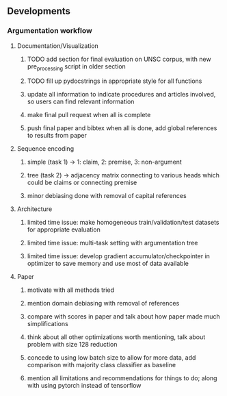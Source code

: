 ** Developments
 
*** Argumentation workflow

**** Documentation/Visualization
***** TODO add section for final evaluation on UNSC corpus, with new pre_processing script in older section
***** TODO fill up pydocstrings in appropriate style for all functions
***** update all information to indicate procedures and articles involved, so users can find relevant information
***** make final pull request when all is complete
***** push final paper and bibtex when all is done, add global references to results from paper
      
**** Sequence encoding
***** simple (task 1) -> 1: claim, 2: premise, 3: non-argument
***** tree (task 2) -> adjacency matrix connecting to various heads which could be claims or connecting premise
***** minor debiasing done with removal of capital references

**** Architecture
***** limited time issue: make homogeneous train/validation/test datasets for appropriate evaluation
***** limited time issue: multi-task setting with argumentation tree
***** limited time issue: develop gradient accumulator/checkpointer in optimizer to save memory and use most of data available

**** Paper
***** motivate with all methods tried
***** mention domain debiasing with removal of references
***** compare with scores in paper and talk about how paper made much simplifications
***** think about all other optimizations worth mentioning, talk about problem with size 128 reduction
***** concede to using low batch size to allow for more data, add comparison with majority class classifier as baseline
***** mention all limitations and recommendations for things to do; along with using pytorch instead of tensorflow

